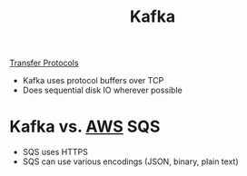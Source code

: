 :PROPERTIES:
:ID:       305B9C4F-31FA-49FC-A148-691104EF1D4B
:END:
#+title: Kafka
#+filetags: Programming

[[id:78573C75-A04A-450F-98B8-A650B7AC286A][Transfer Protocols]]

- Kafka uses protocol buffers over TCP
- Does sequential disk IO wherever possible

* Kafka vs. [[id:3DAEAED2-F8E1-41DD-BC46-585F940A4467][AWS]] SQS

  - SQS uses HTTPS
  - SQS can use various encodings (JSON, binary, plain text)
